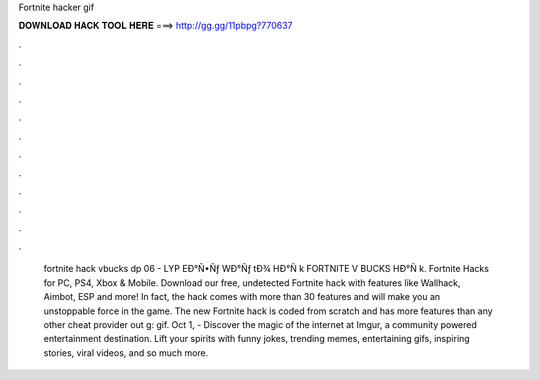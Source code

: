 Fortnite hacker gif

𝐃𝐎𝐖𝐍𝐋𝐎𝐀𝐃 𝐇𝐀𝐂𝐊 𝐓𝐎𝐎𝐋 𝐇𝐄𝐑𝐄 ===> http://gg.gg/11pbpg?770637

.

.

.

.

.

.

.

.

.

.

.

.

 fortnite hack vbucks dp 06 - LYP  EÐ°Ñ•Ñƒ WÐ°Ñƒ tÐ¾ HÐ°Ñ k FORTNITE V BUCKS HÐ°Ñ k. Fortnite Hacks for PC, PS4, Xbox & Mobile. Download our free, undetected Fortnite hack with features like Wallhack, Aimbot, ESP and more! In fact, the hack comes with more than 30 features and will make you an unstoppable force in the game. The new Fortnite hack is coded from scratch and has more features than any other cheat provider out g: gif. Oct 1, - Discover the magic of the internet at Imgur, a community powered entertainment destination. Lift your spirits with funny jokes, trending memes, entertaining gifs, inspiring stories, viral videos, and so much more.